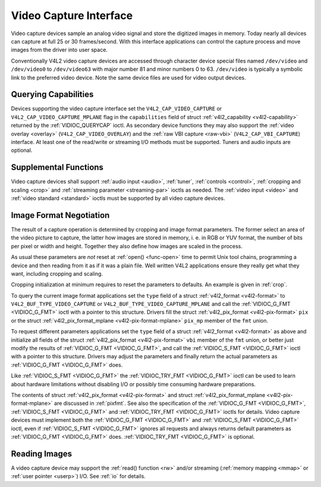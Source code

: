.. -*- coding: utf-8; mode: rst -*-

.. _capture:

***********************
Video Capture Interface
***********************

Video capture devices sample an analog video signal and store the
digitized images in memory. Today nearly all devices can capture at full
25 or 30 frames/second. With this interface applications can control the
capture process and move images from the driver into user space.

Conventionally V4L2 video capture devices are accessed through character
device special files named ``/dev/video`` and ``/dev/video0`` to
``/dev/video63`` with major number 81 and minor numbers 0 to 63.
``/dev/video`` is typically a symbolic link to the preferred video
device. Note the same device files are used for video output devices.


Querying Capabilities
=====================

Devices supporting the video capture interface set the
``V4L2_CAP_VIDEO_CAPTURE`` or ``V4L2_CAP_VIDEO_CAPTURE_MPLANE`` flag in
the ``capabilities`` field of struct
:ref:`v4l2_capability <v4l2-capability>` returned by the
:ref:`VIDIOC_QUERYCAP` ioctl. As secondary device
functions they may also support the :ref:`video overlay <overlay>`
(``V4L2_CAP_VIDEO_OVERLAY``) and the :ref:`raw VBI capture <raw-vbi>`
(``V4L2_CAP_VBI_CAPTURE``) interface. At least one of the read/write or
streaming I/O methods must be supported. Tuners and audio inputs are
optional.


Supplemental Functions
======================

Video capture devices shall support :ref:`audio input <audio>`,
:ref:`tuner`, :ref:`controls <control>`,
:ref:`cropping and scaling <crop>` and
:ref:`streaming parameter <streaming-par>` ioctls as needed. The
:ref:`video input <video>` and :ref:`video standard <standard>`
ioctls must be supported by all video capture devices.


Image Format Negotiation
========================

The result of a capture operation is determined by cropping and image
format parameters. The former select an area of the video picture to
capture, the latter how images are stored in memory, i. e. in RGB or YUV
format, the number of bits per pixel or width and height. Together they
also define how images are scaled in the process.

As usual these parameters are *not* reset at :ref:`open() <func-open>`
time to permit Unix tool chains, programming a device and then reading
from it as if it was a plain file. Well written V4L2 applications ensure
they really get what they want, including cropping and scaling.

Cropping initialization at minimum requires to reset the parameters to
defaults. An example is given in :ref:`crop`.

To query the current image format applications set the ``type`` field of
a struct :ref:`v4l2_format <v4l2-format>` to
``V4L2_BUF_TYPE_VIDEO_CAPTURE`` or
``V4L2_BUF_TYPE_VIDEO_CAPTURE_MPLANE`` and call the
:ref:`VIDIOC_G_FMT <VIDIOC_G_FMT>` ioctl with a pointer to this
structure. Drivers fill the struct
:ref:`v4l2_pix_format <v4l2-pix-format>` ``pix`` or the struct
:ref:`v4l2_pix_format_mplane <v4l2-pix-format-mplane>` ``pix_mp``
member of the ``fmt`` union.

To request different parameters applications set the ``type`` field of a
struct :ref:`v4l2_format <v4l2-format>` as above and initialize all
fields of the struct :ref:`v4l2_pix_format <v4l2-pix-format>`
``vbi`` member of the ``fmt`` union, or better just modify the results
of :ref:`VIDIOC_G_FMT <VIDIOC_G_FMT>`, and call the :ref:`VIDIOC_S_FMT <VIDIOC_G_FMT>`
ioctl with a pointer to this structure. Drivers may adjust the
parameters and finally return the actual parameters as :ref:`VIDIOC_G_FMT <VIDIOC_G_FMT>`
does.

Like :ref:`VIDIOC_S_FMT <VIDIOC_G_FMT>` the :ref:`VIDIOC_TRY_FMT <VIDIOC_G_FMT>` ioctl
can be used to learn about hardware limitations without disabling I/O or
possibly time consuming hardware preparations.

The contents of struct :ref:`v4l2_pix_format <v4l2-pix-format>` and
struct :ref:`v4l2_pix_format_mplane <v4l2-pix-format-mplane>` are
discussed in :ref:`pixfmt`. See also the specification of the
:ref:`VIDIOC_G_FMT <VIDIOC_G_FMT>`, :ref:`VIDIOC_S_FMT <VIDIOC_G_FMT>` and :ref:`VIDIOC_TRY_FMT <VIDIOC_G_FMT>` ioctls for
details. Video capture devices must implement both the :ref:`VIDIOC_G_FMT <VIDIOC_G_FMT>`
and :ref:`VIDIOC_S_FMT <VIDIOC_G_FMT>` ioctl, even if :ref:`VIDIOC_S_FMT <VIDIOC_G_FMT>` ignores all
requests and always returns default parameters as :ref:`VIDIOC_G_FMT <VIDIOC_G_FMT>` does.
:ref:`VIDIOC_TRY_FMT <VIDIOC_G_FMT>` is optional.


Reading Images
==============

A video capture device may support the :ref:`read() function <rw>`
and/or streaming (:ref:`memory mapping <mmap>` or
:ref:`user pointer <userp>`) I/O. See :ref:`io` for details.


.. ------------------------------------------------------------------------------
.. This file was automatically converted from DocBook-XML with the dbxml
.. library (https://github.com/return42/sphkerneldoc). The origin XML comes
.. from the linux kernel, refer to:
..
.. * https://github.com/torvalds/linux/tree/master/Documentation/DocBook
.. ------------------------------------------------------------------------------
